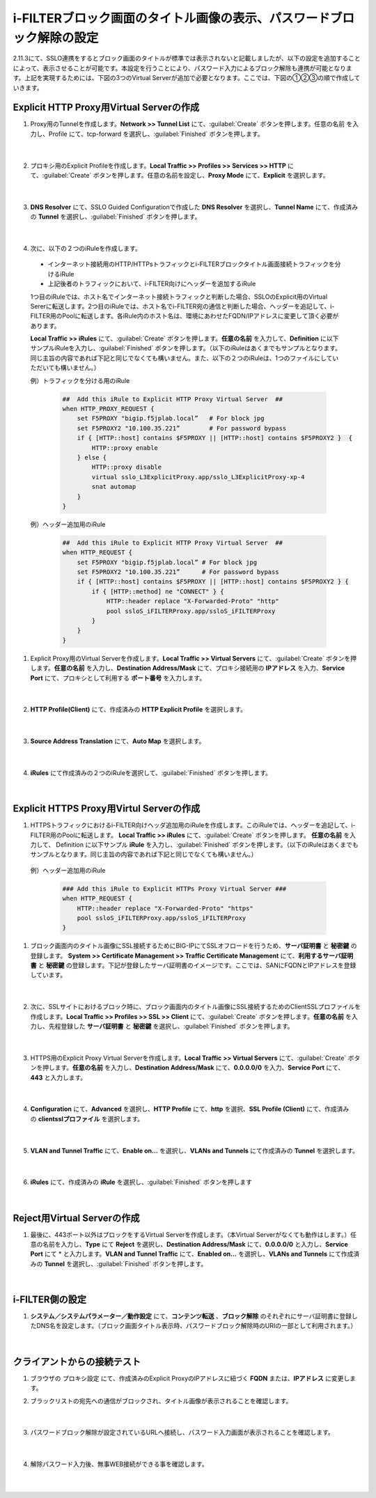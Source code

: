 i-FILTERブロック画面のタイトル画像の表示、パスワードブロック解除の設定
====================================================================

2.11.3にて、SSLO連携をするとブロック画面のタイトルが標準では表示されないと記載しましたが、以下の設定を追加することによって、表示させることが可能です。本設定を行うことにより、パスワード入力によるブロック解除も連携が可能となります。上記を実現するためには、下図の3つのVirtual Serverが追加で必要となります。ここでは、下図の①②③の順で作成していきます。

.. figure:: images/mod13-1.png
   :scale: 45%
   :align: center

Explicit HTTP Proxy用Virtual Serverの作成
--------------------------------------------

#. Proxy用のTunnelを作成します。**Network >> Tunnel List** にて、:guilabel:`Create` ボタンを押します。任意の名前 を入力し、Profile にて、tcp-forward を選択し、:guilabel:`Finished` ボタンを押します。

    .. image:: images/mod13-2.png
    |  
#. プロキシ用のExplicit Profileを作成します。**Local Traffic >> Profiles >> Services >> HTTP** にて、:guilabel:`Create` ボタンを押します。任意の名前を設定し、**Proxy Mode** にて、**Explicit** を選択します。

    .. image:: images/mod13-3.png
    |  
#. **DNS Resolver** にて、SSLO Guided Configurationで作成した **DNS Resolver** を選択し、**Tunnel Name** にて、作成済みの **Tunnel** を選択し、:guilabel:`Finished` ボタンを押します。

    .. image:: images/mod13-4.png
    |  
#. 次に、以下の２つのiRuleを作成します。

  * インターネット接続用のHTTP/HTTPsトラフィックとi-FILTERブロックタイトル画面接続トラフィックを分けるiRule
  * 上記後者のトラフィックにおいて、i-FILTER向けにヘッダーを追加するiRule

  1つ目のiRuleでは、ホスト名でインターネット接続トラフィックと判断した場合、SSLOのExplicit用のVirtual Sererに転送します。2つ目のiRuleでは、ホスト名でi-FILTER宛の通信と判断した場合、ヘッダーを追記して、i-FILTER用のPoolに転送します。各iRule内のホスト名は、環境にあわせたFQDN/IPアドレスに変更して頂く必要があります。
  
  **Local Traffic >> iRules** にて、:guilabel:`Create` ボタンを押します。**任意の名前** を入力して、**Definition** に以下サンプルiRuleを入力し、:guilabel:`Finished` ボタンを押します。（以下のiRuleはあくまでもサンプルとなります。同じ主旨の内容であれば下記と同じでなくても構いません。また、以下の２つのiRuleは、1つのファイルにしていただいても構いません。）
 
  例）トラフィックを分ける用のiRule

    .. code-block:: bash

            ##  Add this iRule to Explicit HTTP Proxy Virtual Server  ##
            when HTTP_PROXY_REQUEST {
                set F5PROXY "bigip.f5jplab.local”   # For block jpg
                set F5PROXY2 "10.100.35.221”        # For password bypass
                if { [HTTP::host] contains $F5PROXY || [HTTP::host] contains $F5PROXY2 }  {
                    HTTP::proxy enable
                } else {
                    HTTP::proxy disable
                    virtual sslo_L3ExplicitProxy.app/sslo_L3ExplicitProxy-xp-4
                    snat automap
                } 
            }

  例）ヘッダー追加用のiRule

      .. code-block:: bash

            ##  Add this iRule to Explicit HTTP Proxy Virtual Server  ##
            when HTTP_REQUEST {
                set F5PROXY "bigip.f5jplab.local” # For block jpg
                set F5PROXY2 "10.100.35.221”      # For password bypass
                if { [HTTP::host] contains $F5PROXY || [HTTP::host] contains $F5PROXY2 } {
                    if { [HTTP::method] ne "CONNECT" } {
                        HTTP::header replace "X-Forwarded-Proto" "http"
                        pool ssloS_iFILTERProxy.app/ssloS_iFILTERProxy
                    }
                }
            }

#. Explicit Proxy用のVirtual Serverを作成します。**Local Traffic >> Virtual Servers** にて、:guilabel:`Create` ボタンを押します。**任意の名前** を入力し、**Destination Address/Mask** にて、プロキシ接続用の **IPアドレス** を入力、**Service Port** にて、プロキシとして利用する **ポート番号** を入力します。

    .. image:: images/mod13-5.png
    |  
#. **HTTP Profile(Client)** にて、作成済みの **HTTP Explicit Profile** を選択します。

    .. image:: images/mod13-6.png
    |  
#. **Source Address Translation** にて、**Auto Map** を選択します。

    .. image:: images/mod13-7.png
    |  
#. **iRules** にて作成済みの２つのiRuleを選択して、:guilabel:`Finished` ボタンを押します。

    .. image:: images/mod13-8.png
    |  

Explicit HTTPS Proxy用Virtul Serverの作成
--------------------------------------------

#. HTTPSトラフィックにおけるi-FILTER向けヘッダ追加用のiRuleを作成します。このiRuleでは、ヘッダーを追記して、i-FILTER用のPoolに転送します。 **Local Traffic >> iRules** にて、:guilabel:`Create` ボタンを押します。 **任意の名前** を入力して、 Definition に以下サンプル **iRule** を入力し、:guilabel:`Finished` ボタンを押します。（以下のiRuleはあくまでもサンプルとなります。同じ主旨の内容であれば下記と同じでなくても構いません。）

  例）ヘッダー追加用のiRule

    .. code-block:: bash

            ### Add this iRule to Explicit HTTPs Proxy Virtual Server ###
            when HTTP_REQUEST {
                HTTP::header replace "X-Forwarded-Proto" "https"
                pool ssloS_iFILTERProxy.app/ssloS_iFILTERProxy
            }

#. ブロック画面内のタイトル画像にSSL接続するためにBIG-IPにてSSLオフロードを行うため、**サーバ証明書** と **秘密鍵** の登録します。 **System >> Certificate Management >> Traffic Certificate Management** にて、**利用するサーバ証明書** と **秘密鍵** の登録します。下記が登録したサーバ証明書のイメージです。ここでは、SANにFQDNとIPアドレスを登録しています。

    .. image:: images/mod13-9.png
    |  
#. 次に、SSLサイトにおけるブロック時に、ブロック画面内のタイトル画像にSSL接続するためのClientSSLプロファイルを作成します。**Local Traffic >> Profiles >> SSL >> Client** にて、:guilabel:`Create` ボタンを押します。**任意の名前** を入力し、先程登録した **サーバ証明書** と **秘密鍵** を選択し、:guilabel:`Finished` ボタンを押します。

    .. image:: images/mod13-10.png
    |  
#. HTTPS用のExplicit Proxy Virtual Serverを作成します。**Local Traffic >> Virtual Servers** にて、:guilabel:`Create` ボタンを押します。**任意の名前** を入力し、**Destination Address/Mask** にて、**0.0.0.0/0** を入力、**Service Port** にて、**443** と入力します。

    .. image:: images/mod13-11.png
    |  
#. **Configuration** にて、**Advanced** を選択し、**HTTP Profile** にて、**http** を選択、**SSL Profile (Client)** にて、作成済みの **clientsslプロファイル** を選択します。

    .. image:: images/mod13-12.png
    |  
#. **VLAN and Tunnel Traffic** にて、**Enable on...** を選択し、**VLANs and Tunnels** にて作成済みの **Tunnel** を選択します。

    .. image:: images/mod13-13.png
    |  
#. **iRules** にて、作成済みの **iRule** を選択し、:guilabel:`Finished` ボタンを押します

    .. image:: images/mod13-14.png
    |  

Reject用Virtual Serverの作成
--------------------------------------------

#. 最後に、443ポート以外はブロックをするVirtual Serverを作成します。（本Virtual Serverがなくても動作はします。）任意の名前を入力し、**Type** にて **Reject** を選択し、**Destination Address/Mask** にて、**0.0.0.0/0** と入力し、**Service Port** にて * と入力します。**VLAN and Tunnel Traffic** にて、**Enabled on...** を選択し、**VLANs and Tunnels** にて作成済みの **Tunnel** を選択し、:guilabel:`Finished` ボタンを押します。

    .. image:: images/mod13-15.png
    |  

i-FILTER側の設定
--------------------------------------------

#. **システム／システムパラメーター／動作設定** にて、**コンテンツ転送** 、**ブロック解除** のそれぞれにサーバ証明書に登録したDNS名を設定します。（ブロック画面タイトル表示時、パスワードブロック解除時のURIの一部として利用されます。）

    .. image:: images/mod13-16.png
    |  


クライアントからの接続テスト
--------------------------------------------

#. ブラウザの プロキシ設定 にて、作成済みのExplicit ProxyのIPアドレスに紐づく **FQDN** または、**IPアドレス** に変更します。

#. ブラックリストの宛先への通信がブロックされ、タイトル画像が表示されることを確認します。

    .. image:: images/mod13-17.png
       :scale: 60%
       :align: center
    |  
#. パスワードブロック解除が設定されているURLへ接続し、パスワード入力画面が表示されることを確認します。

    .. image:: images/mod13-18.png
       :scale: 60%
       :align: center
    |  
#. 解除パスワード入力後、無事WEB接続ができる事を確認します。

    .. image:: images/mod13-19.png
       :scale: 60%
       :align: center
    |  

